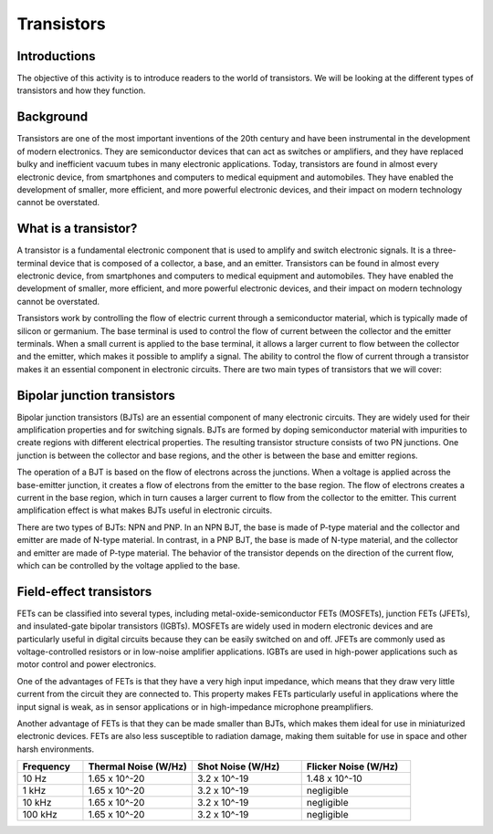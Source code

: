 ==========================
Transistors
==========================

Introductions
-------------------------
The objective of this activity is to introduce readers to the world of transistors. We will be looking at the different types of transistors and how they function.


Background
------------------------
Transistors are one of the most important inventions of the 20th century and have been instrumental in the development of modern electronics. They are semiconductor devices that can act as switches or amplifiers, and they have replaced bulky and inefficient vacuum tubes in many electronic applications. Today, transistors are found in almost every electronic device, from smartphones and computers to medical equipment and automobiles. They have enabled the development of smaller, more efficient, and more powerful electronic devices, and their impact on modern technology cannot be overstated.


What is a transistor?
----------------------
A transistor is a fundamental electronic component that is used to amplify and switch electronic signals. It is a three-terminal device that is composed of a collector, a base, and an emitter. Transistors can be found in almost every electronic device, from smartphones and computers to medical equipment and automobiles. They have enabled the development of smaller, more efficient, and more powerful electronic devices, and their impact on modern technology cannot be overstated.

Transistors work by controlling the flow of electric current through a semiconductor material, which is typically made of silicon or germanium. The base terminal is used to control the flow of current between the collector and the emitter terminals. When a small current is applied to the base terminal, it allows a larger current to flow between the collector and the emitter, which makes it possible to amplify a signal. The ability to control the flow of current through a transistor makes it an essential component in electronic circuits. There are two main types of transistors that we will cover:

Bipolar junction transistors
---------------------
Bipolar junction transistors (BJTs) are an essential component of many electronic circuits. They are widely used for their amplification properties and for switching signals. BJTs are formed by doping semiconductor material with impurities to create regions with different electrical properties. The resulting transistor structure consists of two PN junctions. One junction is between the collector and base regions, and the other is between the base and emitter regions.

The operation of a BJT is based on the flow of electrons across the junctions. When a voltage is applied across the base-emitter junction, it creates a flow of electrons from the emitter to the base region. The flow of electrons creates a current in the base region, which in turn causes a larger current to flow from the collector to the emitter. This current amplification effect is what makes BJTs useful in electronic circuits.

There are two types of BJTs: NPN and PNP. In an NPN BJT, the base is made of P-type material and the collector and emitter are made of N-type material. In contrast, in a PNP BJT, the base is made of N-type material, and the collector and emitter are made of P-type material. The behavior of the transistor depends on the direction of the current flow, which can be controlled by the voltage applied to the base.


Field-effect transistors
------------
FETs can be classified into several types, including metal-oxide-semiconductor FETs (MOSFETs), junction FETs (JFETs), and insulated-gate bipolar transistors (IGBTs). MOSFETs are widely used in modern electronic devices and are particularly useful in digital circuits because they can be easily switched on and off. JFETs are commonly used as voltage-controlled resistors or in low-noise amplifier applications. IGBTs are used in high-power applications such as motor control and power electronics.

One of the advantages of FETs is that they have a very high input impedance, which means that they draw very little current from the circuit they are connected to. This property makes FETs particularly useful in applications where the input signal is weak, as in sensor applications or in high-impedance microphone preamplifiers.

Another advantage of FETs is that they can be made smaller than BJTs, which makes them ideal for use in miniaturized electronic devices. FETs are also less susceptible to radiation damage, making them suitable for use in space and other harsh environments.



.. list-table::
   :header-rows: 1
   :widths: 15 25 25 25

   * - Frequency
     - Thermal Noise (W/Hz)
     - Shot Noise (W/Hz)
     - Flicker Noise (W/Hz)
   * - 10 Hz
     - 1.65 x 10^-20
     - 3.2 x 10^-19
     - 1.48 x 10^-10
   * - 1 kHz
     - 1.65 x 10^-20
     - 3.2 x 10^-19
     - negligible
   * - 10 kHz
     - 1.65 x 10^-20
     - 3.2 x 10^-19
     - negligible
   * - 100 kHz
     - 1.65 x 10^-20
     - 3.2 x 10^-19
     - negligible
